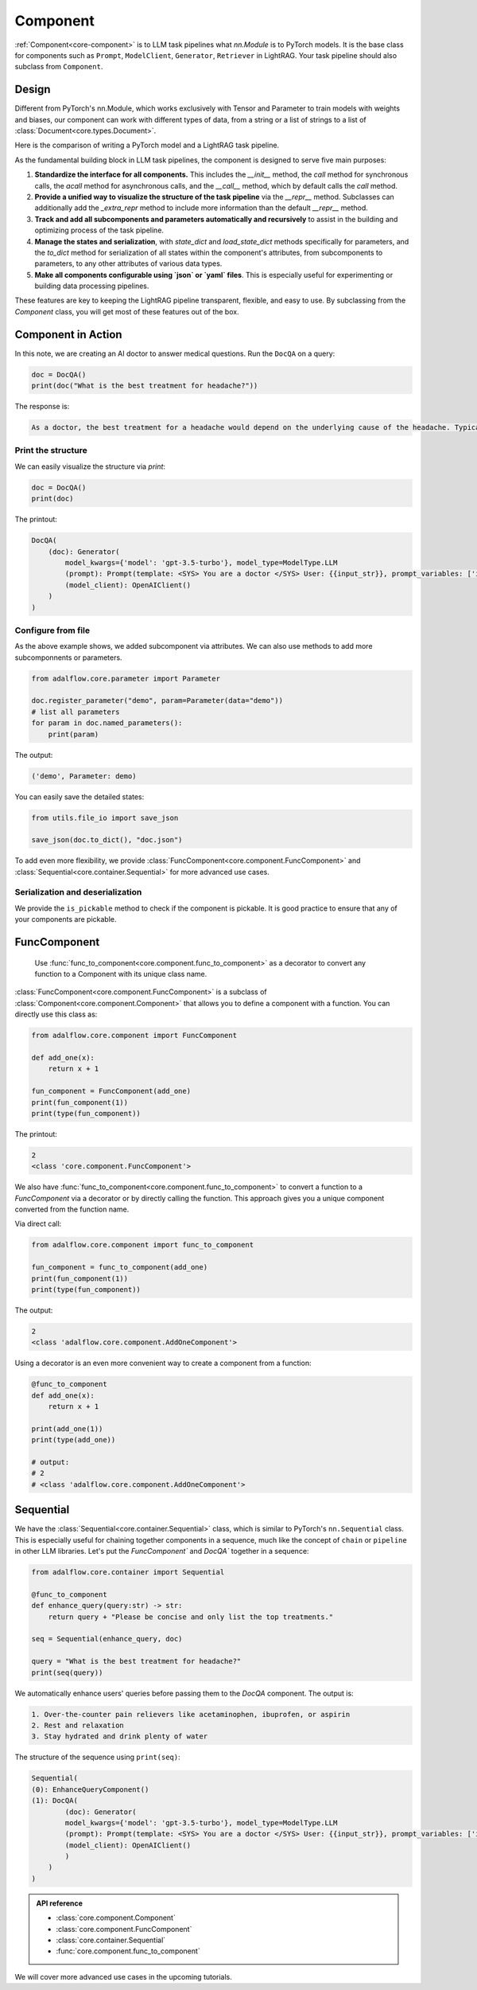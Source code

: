 .. raw:: html

   <div style="display: flex; justify-content: flex-start; align-items: center; margin-bottom: 20px;">
      <a href="https://colab.research.google.com/github/SylphAI-Inc/AdalFlow/blob/main/notebooks/tutorials/adalflow_component.ipynb" target="_blank" style="margin-right: 10px;">
         <img alt="Try Quickstart in Colab" src="https://colab.research.google.com/assets/colab-badge.svg" style="vertical-align: middle;">
      </a>
      <a href="https://github.com/SylphAI-Inc/LightRAG/blob/main/adalflow/adalflow/core/component.py" target="_blank" style="display: flex; align-items: center;">
         <img src="https://github.githubassets.com/images/modules/logos_page/GitHub-Mark.png" alt="GitHub" style="height: 20px; width: 20px; margin-right: 5px;">
         <span style="vertical-align: middle;"> Open Source Code</span>
      </a>
   </div>


Component
============

.. .. admonition:: Author
..    :class: highlight

..    `Li Yin <https://github.com/liyin2015>`_

.. What you will learn?

.. 1. What is ``Component`` and why is it designed this way?
.. 2. How to use ``Component`` along with helper classes like ``FunComponent`` and ``Sequential``?


:ref:`Component<core-component>` is to LLM task pipelines what `nn.Module` is to PyTorch models.
It is the base class for components such as ``Prompt``, ``ModelClient``, ``Generator``, ``Retriever`` in LightRAG.
Your task pipeline should also subclass from ``Component``.



Design
---------------------------------------

Different from PyTorch's nn.Module, which works exclusively with Tensor and Parameter to train models with weights and biases, our component can work with different types of data, from a string or a list of strings to a list of :class:`Document<core.types.Document>`.

..  `Parameter` that can be any data type for LLM in-context learning, from manual to auto prompt engineering.


Here is the comparison of writing a PyTorch model and a LightRAG task pipeline.


.. grid:: 1
    :gutter: 1

    .. grid-item-card::  PyTorch

        .. code-block:: python

            import torch.nn as nn
            import torch.nn.functional as F

            class Model(nn.Module):
                def __init__(self):
                    super().__init__()
                    self.conv1 = nn.Conv2d(1, 20, 5)
                    self.conv2 = nn.Conv2d(20, 20, 5)

                def forward(self, x):
                    x = F.relu(self.conv1(x))
                    return F.relu(self.conv2(x))

    .. grid-item-card::  AdalFlow

        .. code-block:: python

            from adalflow.core import Component, Generator
            from adalflow.components.model_client import OpenAIClient


            template_doc = r"""<SYS> You are a doctor </SYS> User: {{input_str}}"""

            class DocQA(Component):
                def __init__(self):
                    super().__init__()
                    self.doc = Generator(
                        template=template_doc,
                        model_client=OpenAIClient(),
                        model_kwargs={"model": "gpt-3.5-turbo"},
                    )

                def call(self, query: str) -> str:
                    return self.doc(prompt_kwargs={"input_str": query}).data

As the fundamental building block in LLM task pipelines, the component is designed to serve five main purposes:

1. **Standardize the interface for all components.**
   This includes the `__init__` method, the `call` method for synchronous calls, the `acall` method for asynchronous calls, and the `__call__` method, which by default calls the `call` method.

2. **Provide a unified way to visualize the structure of the task pipeline**
   via the `__repr__` method. Subclasses can additionally add the `_extra_repr` method to include more information than the default `__repr__` method.

3. **Track and add all subcomponents and parameters automatically and recursively**
   to assist in the building and optimizing process of the task pipeline.

4. **Manage the states and serialization**,
   with `state_dict` and `load_state_dict` methods specifically for parameters, and the `to_dict` method for serialization of all states within the component's attributes, from subcomponents to parameters, to any other attributes of various data types.

5. **Make all components configurable using `json` or `yaml` files**.
   This is especially useful for experimenting or building data processing pipelines.

These features are key to keeping the LightRAG pipeline transparent, flexible, and easy to use.
By subclassing from the `Component` class, you will get most of these features out of the box.


.. As the foundamental building block in LLM task pipeline, the component is designed to serve five main purposes:

.. 1. **Standarize the interface for all components.** This includes the `__init__` method, the `call` method for synchronous call, the `acall` method for asynchronous call, and the `__call__` which in default calls the `call` method.
.. 2. **Provide a unified way to visualize the structure of the task pipeline** via `__repr__` method. And subclass can additional add `_extra_repr` method to add more information than the default `__repr__` method.
.. 3. **Tracks, adds all subcomponents and parameters automatically and recursively** to assistant the building and optimizing process of the task pipeline.
.. 4. **Manages the states and serialization**, with `state_dict` and `load_state_dict` methods in particular for parameters and `to_dict` method for serialization of all the states fall into the component's attributes, from subcomponents to parameters, to any other attributes of various data type.
.. 5. **Make all components configurable from using `json` or `yaml` files**. This is especially useful for experimenting or building data processing pipelines.

.. These features are key to keep LightRAG pipeline transparent, flexible, and easy to use.
.. By subclassing from the `Component` class, you will get most of these features out of the box.


Component in Action
---------------------------------------




In this note, we are creating an AI doctor to answer medical questions.
Run the ``DocQA`` on a query:


.. code-block:: python

    doc = DocQA()
    print(doc("What is the best treatment for headache?"))

The response is:

.. code-block::

    As a doctor, the best treatment for a headache would depend on the underlying cause of the headache. Typically, over-the-counter pain relievers such as acetaminophen, ibuprofen, or aspirin can help to alleviate the pain. However, if the headache is severe or persistent, it is important to see a doctor for further evaluation and to determine the most appropriate treatment option. Other treatment options may include prescription medications, lifestyle modifications, stress management techniques, and relaxation techniques.

Print the structure
~~~~~~~~~~~~~~~~~~~~~

We can easily visualize the structure via `print`:

.. code-block:: python

    doc = DocQA()
    print(doc)

The printout:

.. code-block::


    DocQA(
        (doc): Generator(
            model_kwargs={'model': 'gpt-3.5-turbo'}, model_type=ModelType.LLM
            (prompt): Prompt(template: <SYS> You are a doctor </SYS> User: {{input_str}}, prompt_variables: ['input_str'])
            (model_client): OpenAIClient()
        )
    )


Configure from file
~~~~~~~~~~~~~~~~~~~~~



.. Flexibility
.. ~~~~~~~~~~~~~~~~~~~~~~~~~~~~~~~

As the above example shows, we added subcomponent via attributes.
We can also use methods to add more subcomponnents or parameters.


.. code-block:: python

    from adalflow.core.parameter import Parameter

    doc.register_parameter("demo", param=Parameter(data="demo"))
    # list all parameters
    for param in doc.named_parameters():
        print(param)

The output:

.. code-block::

    ('demo', Parameter: demo)

You can easily save the detailed states:

.. code-block:: python

    from utils.file_io import save_json

    save_json(doc.to_dict(), "doc.json")

To add even more flexibility, we provide :class:`FuncComponent<core.component.FuncComponent>` and :class:`Sequential<core.container.Sequential>` for more advanced use cases.



Serialization and deserialization
~~~~~~~~~~~~~~~~~~~~~~~~~~~~~~~~~~~~

We provide the ``is_pickable`` method to check if the component is pickable.
It is good practice to ensure that any of your components are pickable.





FuncComponent
--------------
 Use :func:`func_to_component<core.component.func_to_component>` as a decorator to convert any function to a Component with its unique class name.

:class:`FuncComponent<core.component.FuncComponent>` is a subclass of :class:`Component<core.component.Component>` that allows you to define a component with a function.
You can directly use this class as:

.. code-block:: python

    from adalflow.core.component import FuncComponent

    def add_one(x):
        return x + 1

    fun_component = FuncComponent(add_one)
    print(fun_component(1))
    print(type(fun_component))

The printout:

.. code-block::

    2
    <class 'core.component.FuncComponent'>



We also have :func:`func_to_component<core.component.func_to_component>` to convert a function to a `FuncComponent` via a decorator or by directly calling the function.
This approach gives you a unique component converted from the function name.

Via direct call:


.. code-block:: python

    from adalflow.core.component import func_to_component

    fun_component = func_to_component(add_one)
    print(fun_component(1))
    print(type(fun_component))

The output:

.. code-block::

    2
    <class 'adalflow.core.component.AddOneComponent'>




Using a decorator is an even more convenient way to create a component from a function:

.. code-block:: python

    @func_to_component
    def add_one(x):
        return x + 1

    print(add_one(1))
    print(type(add_one))

    # output:
    # 2
    # <class 'adalflow.core.component.AddOneComponent'>

Sequential
--------------



We have the :class:`Sequential<core.container.Sequential>` class, which is similar to PyTorch's ``nn.Sequential`` class.
This is especially useful for chaining together components in a sequence, much like the concept of ``chain`` or ``pipeline`` in other LLM libraries.
Let's put the `FuncComponent`` and `DocQA`` together in a sequence:

.. code-block:: python

    from adalflow.core.container import Sequential

    @func_to_component
    def enhance_query(query:str) -> str:
        return query + "Please be concise and only list the top treatments."

    seq = Sequential(enhance_query, doc)

    query = "What is the best treatment for headache?"
    print(seq(query))

We automatically enhance users' queries before passing them to the `DocQA` component.
The output is:




.. code-block::

    1. Over-the-counter pain relievers like acetaminophen, ibuprofen, or aspirin
    2. Rest and relaxation
    3. Stay hydrated and drink plenty of water

The structure of the sequence using ``print(seq)``:

.. code-block::

    Sequential(
    (0): EnhanceQueryComponent()
    (1): DocQA(
            (doc): Generator(
            model_kwargs={'model': 'gpt-3.5-turbo'}, model_type=ModelType.LLM
            (prompt): Prompt(template: <SYS> You are a doctor </SYS> User: {{input_str}}, prompt_variables: ['input_str'])
            (model_client): OpenAIClient()
            )
        )
    )

.. admonition:: API reference
   :class: highlight

   - :class:`core.component.Component`
   - :class:`core.component.FuncComponent`
   - :class:`core.container.Sequential`
   - :func:`core.component.func_to_component`


We will cover more advanced use cases in the upcoming tutorials.
